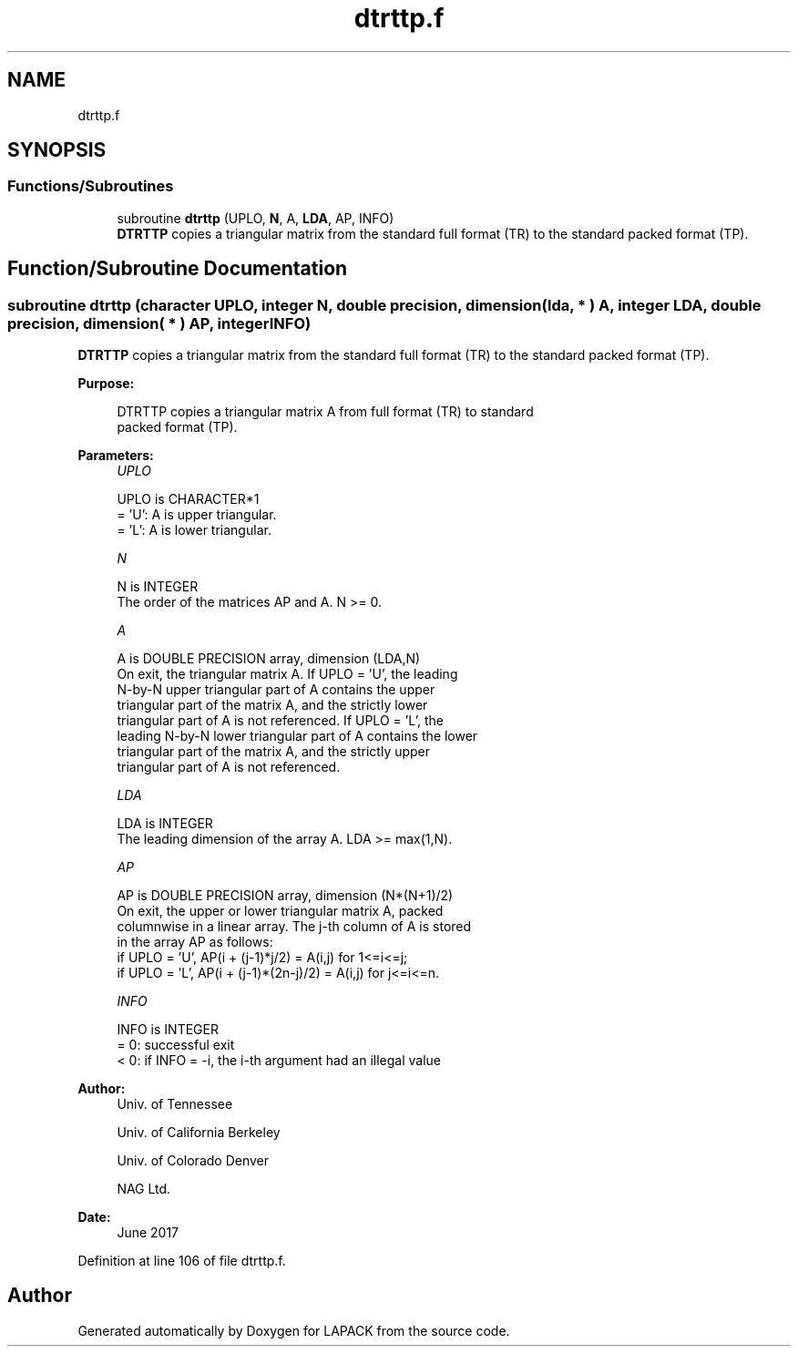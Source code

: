 .TH "dtrttp.f" 3 "Tue Nov 14 2017" "Version 3.8.0" "LAPACK" \" -*- nroff -*-
.ad l
.nh
.SH NAME
dtrttp.f
.SH SYNOPSIS
.br
.PP
.SS "Functions/Subroutines"

.in +1c
.ti -1c
.RI "subroutine \fBdtrttp\fP (UPLO, \fBN\fP, A, \fBLDA\fP, AP, INFO)"
.br
.RI "\fBDTRTTP\fP copies a triangular matrix from the standard full format (TR) to the standard packed format (TP)\&. "
.in -1c
.SH "Function/Subroutine Documentation"
.PP 
.SS "subroutine dtrttp (character UPLO, integer N, double precision, dimension( lda, * ) A, integer LDA, double precision, dimension( * ) AP, integer INFO)"

.PP
\fBDTRTTP\fP copies a triangular matrix from the standard full format (TR) to the standard packed format (TP)\&.  
.PP
\fBPurpose: \fP
.RS 4

.PP
.nf
 DTRTTP copies a triangular matrix A from full format (TR) to standard
 packed format (TP).
.fi
.PP
 
.RE
.PP
\fBParameters:\fP
.RS 4
\fIUPLO\fP 
.PP
.nf
          UPLO is CHARACTER*1
          = 'U':  A is upper triangular.
          = 'L':  A is lower triangular.
.fi
.PP
.br
\fIN\fP 
.PP
.nf
          N is INTEGER
          The order of the matrices AP and A.  N >= 0.
.fi
.PP
.br
\fIA\fP 
.PP
.nf
          A is DOUBLE PRECISION array, dimension (LDA,N)
          On exit, the triangular matrix A.  If UPLO = 'U', the leading
          N-by-N upper triangular part of A contains the upper
          triangular part of the matrix A, and the strictly lower
          triangular part of A is not referenced.  If UPLO = 'L', the
          leading N-by-N lower triangular part of A contains the lower
          triangular part of the matrix A, and the strictly upper
          triangular part of A is not referenced.
.fi
.PP
.br
\fILDA\fP 
.PP
.nf
          LDA is INTEGER
          The leading dimension of the array A.  LDA >= max(1,N).
.fi
.PP
.br
\fIAP\fP 
.PP
.nf
          AP is DOUBLE PRECISION array, dimension (N*(N+1)/2)
          On exit, the upper or lower triangular matrix A, packed
          columnwise in a linear array. The j-th column of A is stored
          in the array AP as follows:
          if UPLO = 'U', AP(i + (j-1)*j/2) = A(i,j) for 1<=i<=j;
          if UPLO = 'L', AP(i + (j-1)*(2n-j)/2) = A(i,j) for j<=i<=n.
.fi
.PP
.br
\fIINFO\fP 
.PP
.nf
          INFO is INTEGER
          = 0:  successful exit
          < 0:  if INFO = -i, the i-th argument had an illegal value
.fi
.PP
 
.RE
.PP
\fBAuthor:\fP
.RS 4
Univ\&. of Tennessee 
.PP
Univ\&. of California Berkeley 
.PP
Univ\&. of Colorado Denver 
.PP
NAG Ltd\&. 
.RE
.PP
\fBDate:\fP
.RS 4
June 2017 
.RE
.PP

.PP
Definition at line 106 of file dtrttp\&.f\&.
.SH "Author"
.PP 
Generated automatically by Doxygen for LAPACK from the source code\&.
